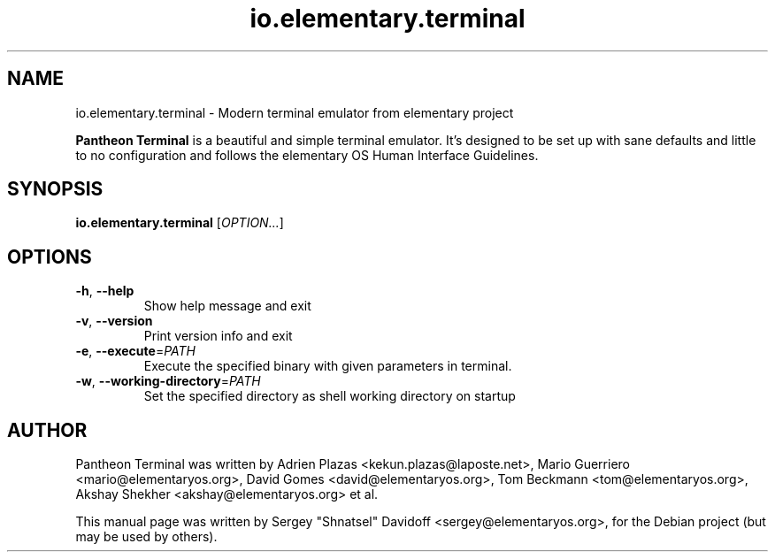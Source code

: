 .TH io.elementary.terminal 1 "May 29, 2014"
.SH NAME
io.elementary.terminal \- Modern terminal emulator from elementary project
.PP
\fBPantheon Terminal\fP is a beautiful and simple terminal emulator.
It's designed to be set up with sane defaults and little to no configuration
and follows the elementary OS Human Interface Guidelines.
.SH SYNOPSIS
.B io.elementary.terminal
\fR[\fIOPTION...\fR]
.SH OPTIONS
.TP
.BR \-h ", " \-\-help
Show help message and exit
.TP
.BR \-v ", " \-\-version
Print version info and exit
.TP
.BR \-e ", " \-\-execute =\fIPATH\fR
Execute the specified binary with given parameters in terminal.
.TP
.BR \-w ", " \-\-working-directory =\fIPATH\fR
Set the specified directory as shell working directory on startup
.SH AUTHOR
Pantheon Terminal was written by Adrien Plazas <kekun.plazas@laposte.net>,
Mario Guerriero <mario@elementaryos.org>,
David Gomes <david@elementaryos.org>,
Tom Beckmann <tom@elementaryos.org>,
Akshay Shekher <akshay@elementaryos.org> et al.
.PP
This manual page was written by Sergey "Shnatsel" Davidoff <sergey@elementaryos.org>,
for the Debian project (but may be used by others).
